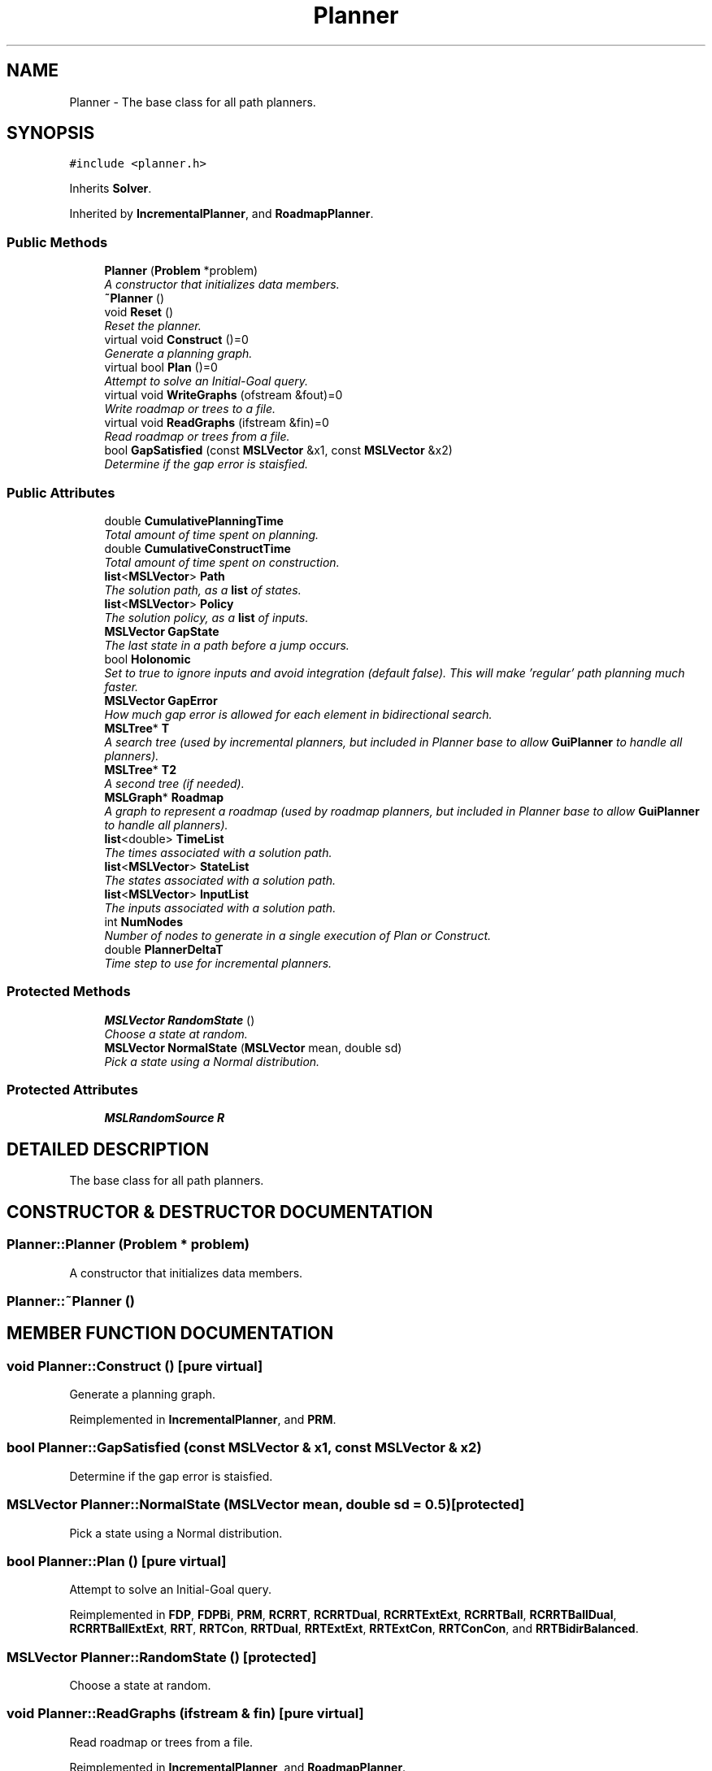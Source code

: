 .TH "Planner" 3 "26 Feb 2002" "Motion Strategy Library" \" -*- nroff -*-
.ad l
.nh
.SH NAME
Planner \- The base class for all path planners. 
.SH SYNOPSIS
.br
.PP
\fC#include <planner.h>\fP
.PP
Inherits \fBSolver\fP.
.PP
Inherited by \fBIncrementalPlanner\fP, and \fBRoadmapPlanner\fP.
.PP
.SS "Public Methods"

.in +1c
.ti -1c
.RI "\fBPlanner\fP (\fBProblem\fP *problem)"
.br
.RI "\fIA constructor that initializes data members.\fP"
.ti -1c
.RI "\fB~Planner\fP ()"
.br
.ti -1c
.RI "void \fBReset\fP ()"
.br
.RI "\fIReset the planner.\fP"
.ti -1c
.RI "virtual void \fBConstruct\fP ()=0"
.br
.RI "\fIGenerate a planning graph.\fP"
.ti -1c
.RI "virtual bool \fBPlan\fP ()=0"
.br
.RI "\fIAttempt to solve an Initial-Goal query.\fP"
.ti -1c
.RI "virtual void \fBWriteGraphs\fP (ofstream &fout)=0"
.br
.RI "\fIWrite roadmap or trees to a file.\fP"
.ti -1c
.RI "virtual void \fBReadGraphs\fP (ifstream &fin)=0"
.br
.RI "\fIRead roadmap or trees from a file.\fP"
.ti -1c
.RI "bool \fBGapSatisfied\fP (const \fBMSLVector\fP &x1, const \fBMSLVector\fP &x2)"
.br
.RI "\fIDetermine if the gap error is staisfied.\fP"
.in -1c
.SS "Public Attributes"

.in +1c
.ti -1c
.RI "double \fBCumulativePlanningTime\fP"
.br
.RI "\fITotal amount of time spent on planning.\fP"
.ti -1c
.RI "double \fBCumulativeConstructTime\fP"
.br
.RI "\fITotal amount of time spent on construction.\fP"
.ti -1c
.RI "\fBlist\fP<\fBMSLVector\fP> \fBPath\fP"
.br
.RI "\fIThe solution path, as a \fBlist\fP of states.\fP"
.ti -1c
.RI "\fBlist\fP<\fBMSLVector\fP> \fBPolicy\fP"
.br
.RI "\fIThe solution policy, as a \fBlist\fP of inputs.\fP"
.ti -1c
.RI "\fBMSLVector\fP \fBGapState\fP"
.br
.RI "\fIThe last state in a path before a jump occurs.\fP"
.ti -1c
.RI "bool \fBHolonomic\fP"
.br
.RI "\fISet to true to ignore inputs and avoid integration (default false). This will make 'regular' path planning much faster.\fP"
.ti -1c
.RI "\fBMSLVector\fP \fBGapError\fP"
.br
.RI "\fIHow much gap error is allowed for each element in bidirectional search.\fP"
.ti -1c
.RI "\fBMSLTree\fP* \fBT\fP"
.br
.RI "\fIA search tree (used by incremental planners, but included in Planner base to allow \fBGuiPlanner\fP to handle all planners).\fP"
.ti -1c
.RI "\fBMSLTree\fP* \fBT2\fP"
.br
.RI "\fIA second tree (if needed).\fP"
.ti -1c
.RI "\fBMSLGraph\fP* \fBRoadmap\fP"
.br
.RI "\fIA graph to represent a roadmap (used by roadmap planners, but included in Planner base to allow \fBGuiPlanner\fP to handle all planners).\fP"
.ti -1c
.RI "\fBlist\fP<double> \fBTimeList\fP"
.br
.RI "\fIThe times associated with a solution path.\fP"
.ti -1c
.RI "\fBlist\fP<\fBMSLVector\fP> \fBStateList\fP"
.br
.RI "\fIThe states associated with a solution path.\fP"
.ti -1c
.RI "\fBlist\fP<\fBMSLVector\fP> \fBInputList\fP"
.br
.RI "\fIThe inputs associated with a solution path.\fP"
.ti -1c
.RI "int \fBNumNodes\fP"
.br
.RI "\fINumber of nodes to generate in a single execution of Plan or Construct.\fP"
.ti -1c
.RI "double \fBPlannerDeltaT\fP"
.br
.RI "\fITime step to use for incremental planners.\fP"
.in -1c
.SS "Protected Methods"

.in +1c
.ti -1c
.RI "\fBMSLVector\fP \fBRandomState\fP ()"
.br
.RI "\fIChoose a state at random.\fP"
.ti -1c
.RI "\fBMSLVector\fP \fBNormalState\fP (\fBMSLVector\fP mean, double sd)"
.br
.RI "\fIPick a state using a Normal distribution.\fP"
.in -1c
.SS "Protected Attributes"

.in +1c
.ti -1c
.RI "\fBMSLRandomSource\fP \fBR\fP"
.br
.in -1c
.SH "DETAILED DESCRIPTION"
.PP 
The base class for all path planners.
.PP
.SH "CONSTRUCTOR & DESTRUCTOR DOCUMENTATION"
.PP 
.SS "Planner::Planner (\fBProblem\fP * problem)"
.PP
A constructor that initializes data members.
.PP
.SS "Planner::~Planner ()"
.PP
.SH "MEMBER FUNCTION DOCUMENTATION"
.PP 
.SS "void Planner::Construct ()\fC [pure virtual]\fP"
.PP
Generate a planning graph.
.PP
Reimplemented in \fBIncrementalPlanner\fP, and \fBPRM\fP.
.SS "bool Planner::GapSatisfied (const \fBMSLVector\fP & x1, const \fBMSLVector\fP & x2)"
.PP
Determine if the gap error is staisfied.
.PP
.SS "\fBMSLVector\fP Planner::NormalState (\fBMSLVector\fP mean, double sd = 0.5)\fC [protected]\fP"
.PP
Pick a state using a Normal distribution.
.PP
.SS "bool Planner::Plan ()\fC [pure virtual]\fP"
.PP
Attempt to solve an Initial-Goal query.
.PP
Reimplemented in \fBFDP\fP, \fBFDPBi\fP, \fBPRM\fP, \fBRCRRT\fP, \fBRCRRTDual\fP, \fBRCRRTExtExt\fP, \fBRCRRTBall\fP, \fBRCRRTBallDual\fP, \fBRCRRTBallExtExt\fP, \fBRRT\fP, \fBRRTCon\fP, \fBRRTDual\fP, \fBRRTExtExt\fP, \fBRRTExtCon\fP, \fBRRTConCon\fP, and \fBRRTBidirBalanced\fP.
.SS "\fBMSLVector\fP Planner::RandomState ()\fC [protected]\fP"
.PP
Choose a state at random.
.PP
.SS "void Planner::ReadGraphs (ifstream & fin)\fC [pure virtual]\fP"
.PP
Read roadmap or trees from a file.
.PP
Reimplemented in \fBIncrementalPlanner\fP, and \fBRoadmapPlanner\fP.
.SS "void Planner::Reset ()"
.PP
Reset the planner.
.PP
Reimplemented in \fBFDP\fP, \fBFDPBi\fP, and \fBRRT\fP.
.SS "void Planner::WriteGraphs (ofstream & fout)\fC [pure virtual]\fP"
.PP
Write roadmap or trees to a file.
.PP
Reimplemented in \fBIncrementalPlanner\fP, and \fBRoadmapPlanner\fP.
.SH "MEMBER DATA DOCUMENTATION"
.PP 
.SS "double Planner::CumulativeConstructTime"
.PP
Total amount of time spent on construction.
.PP
.SS "double Planner::CumulativePlanningTime"
.PP
Total amount of time spent on planning.
.PP
.SS "\fBMSLVector\fP Planner::GapError"
.PP
How much gap error is allowed for each element in bidirectional search.
.PP
.SS "\fBMSLVector\fP Planner::GapState"
.PP
The last state in a path before a jump occurs.
.PP
.SS "bool Planner::Holonomic"
.PP
Set to true to ignore inputs and avoid integration (default false). This will make 'regular' path planning much faster.
.PP
.SS "\fBlist\fP< \fBMSLVector\fP > Planner::InputList"
.PP
The inputs associated with a solution path.
.PP
.SS "int Planner::NumNodes"
.PP
Number of nodes to generate in a single execution of Plan or Construct.
.PP
.SS "\fBlist\fP< \fBMSLVector\fP > Planner::Path"
.PP
The solution path, as a \fBlist\fP of states.
.PP
.SS "double Planner::PlannerDeltaT"
.PP
Time step to use for incremental planners.
.PP
.SS "\fBlist\fP< \fBMSLVector\fP > Planner::Policy"
.PP
The solution policy, as a \fBlist\fP of inputs.
.PP
.SS "\fBMSLRandomSource\fP Planner::R\fC [protected]\fP"
.PP
.SS "\fBMSLGraph\fP * Planner::Roadmap"
.PP
A graph to represent a roadmap (used by roadmap planners, but included in Planner base to allow \fBGuiPlanner\fP to handle all planners).
.PP
.SS "\fBlist\fP< \fBMSLVector\fP > Planner::StateList"
.PP
The states associated with a solution path.
.PP
.SS "\fBMSLTree\fP * Planner::T"
.PP
A search tree (used by incremental planners, but included in Planner base to allow \fBGuiPlanner\fP to handle all planners).
.PP
.SS "\fBMSLTree\fP * Planner::T2"
.PP
A second tree (if needed).
.PP
.SS "\fBlist\fP< double > Planner::TimeList"
.PP
The times associated with a solution path.
.PP


.SH "AUTHOR"
.PP 
Generated automatically by Doxygen for Motion Strategy Library from the source code.
